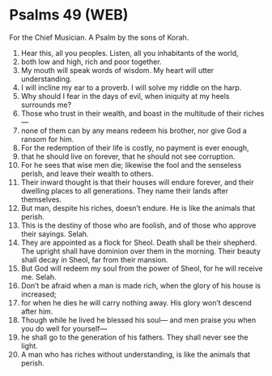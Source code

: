 * Psalms 49 (WEB)
:PROPERTIES:
:ID: WEB/19-PSA049
:END:

 For the Chief Musician. A Psalm by the sons of Korah.
1. Hear this, all you peoples. Listen, all you inhabitants of the world,
2. both low and high, rich and poor together.
3. My mouth will speak words of wisdom. My heart will utter understanding.
4. I will incline my ear to a proverb. I will solve my riddle on the harp.
5. Why should I fear in the days of evil, when iniquity at my heels surrounds me?
6. Those who trust in their wealth, and boast in the multitude of their riches—
7. none of them can by any means redeem his brother, nor give God a ransom for him.
8. For the redemption of their life is costly, no payment is ever enough,
9. that he should live on forever, that he should not see corruption.
10. For he sees that wise men die; likewise the fool and the senseless perish, and leave their wealth to others.
11. Their inward thought is that their houses will endure forever, and their dwelling places to all generations. They name their lands after themselves.
12. But man, despite his riches, doesn’t endure. He is like the animals that perish.
13. This is the destiny of those who are foolish, and of those who approve their sayings. Selah.
14. They are appointed as a flock for Sheol. Death shall be their shepherd. The upright shall have dominion over them in the morning. Their beauty shall decay in Sheol, far from their mansion.
15. But God will redeem my soul from the power of Sheol, for he will receive me. Selah.
16. Don’t be afraid when a man is made rich, when the glory of his house is increased;
17. for when he dies he will carry nothing away. His glory won’t descend after him.
18. Though while he lived he blessed his soul— and men praise you when you do well for yourself—
19. he shall go to the generation of his fathers. They shall never see the light.
20. A man who has riches without understanding, is like the animals that perish.
